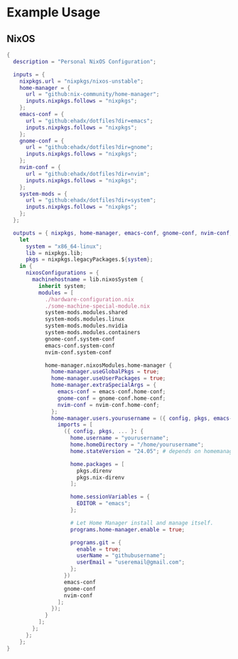 
* Example Usage

** NixOS

#+BEGIN_SRC nix
  {
    description = "Personal NixOS Configuration";

    inputs = {
      nixpkgs.url = "nixpkgs/nixos-unstable";
      home-manager = {
        url = "github:nix-community/home-manager";
        inputs.nixpkgs.follows = "nixpkgs";
      };
      emacs-conf = {
        url = "github:ehadx/dotfiles?dir=emacs";
        inputs.nixpkgs.follows = "nixpkgs";
      };
      gnome-conf = {
        url = "github:ehadx/dotfiles?dir=gnome";
        inputs.nixpkgs.follows = "nixpkgs";
      };
      nvim-conf = {
        url = "github:ehadx/dotfiles?dir=nvim";
        inputs.nixpkgs.follows = "nixpkgs";
      };
      system-mods = {
        url = "github:ehadx/dotfiles?dir=system";
        inputs.nixpkgs.follows = "nixpkgs";
      };
    };

    outputs = { nixpkgs, home-manager, emacs-conf, gnome-conf, nvim-conf, system-mods, ... }:
      let
        system = "x86_64-linux";
        lib = nixpkgs.lib;
        pkgs = nixpkgs.legacyPackages.${system};
      in {
        nixosConfigurations = {
          machinehostname = lib.nixosSystem {
            inherit system;
            modules = [
              ./hardware-configuration.nix
              ./some-machine-special-module.nix
              system-mods.modules.shared
              system-mods.modules.linux
              system-mods.modules.nvidia
              system-mods.modules.containers
              gnome-conf.system-conf
              emacs-conf.system-conf
              nvim-conf.system-conf

              home-manager.nixosModules.home-manager {
                home-manager.useGlobalPkgs = true;
                home-manager.useUserPackages = true;
                home-manager.extraSpecialArgs = {
                  emacs-conf = emacs-conf.home-conf;
                  gnome-conf = gnome-conf.home-conf;
                  nvim-conf = nvim-conf.home-conf;
                };
                home-manager.users.yourusername = ({ config, pkgs, emacs-conf, gnome-conf, nvim-conf, ... }: {
                  imports = [
                    ({ config, pkgs, ... }: {
                      home.username = "yourusername";
                      home.homeDirectory = "/home/yourusername";
                      home.stateVersion = "24.05"; # depends on homemanager version

                      home.packages = [
                        pkgs.direnv
                        pkgs.nix-direnv
                      ];

                      home.sessionVariables = {
                        EDITOR = "emacs";
                      };

                      # Let Home Manager install and manage itself.
                      programs.home-manager.enable = true;

                      programs.git = {
                        enable = true;
                        userName = "githubusername";
                        userEmail = "useremail@gmail.com";
                      };
                    })
                    emacs-conf
                    gnome-conf
                    nvim-conf
                  ];
                });
              }
            ];
          };
        };
      };
  }
#+END_SRC
